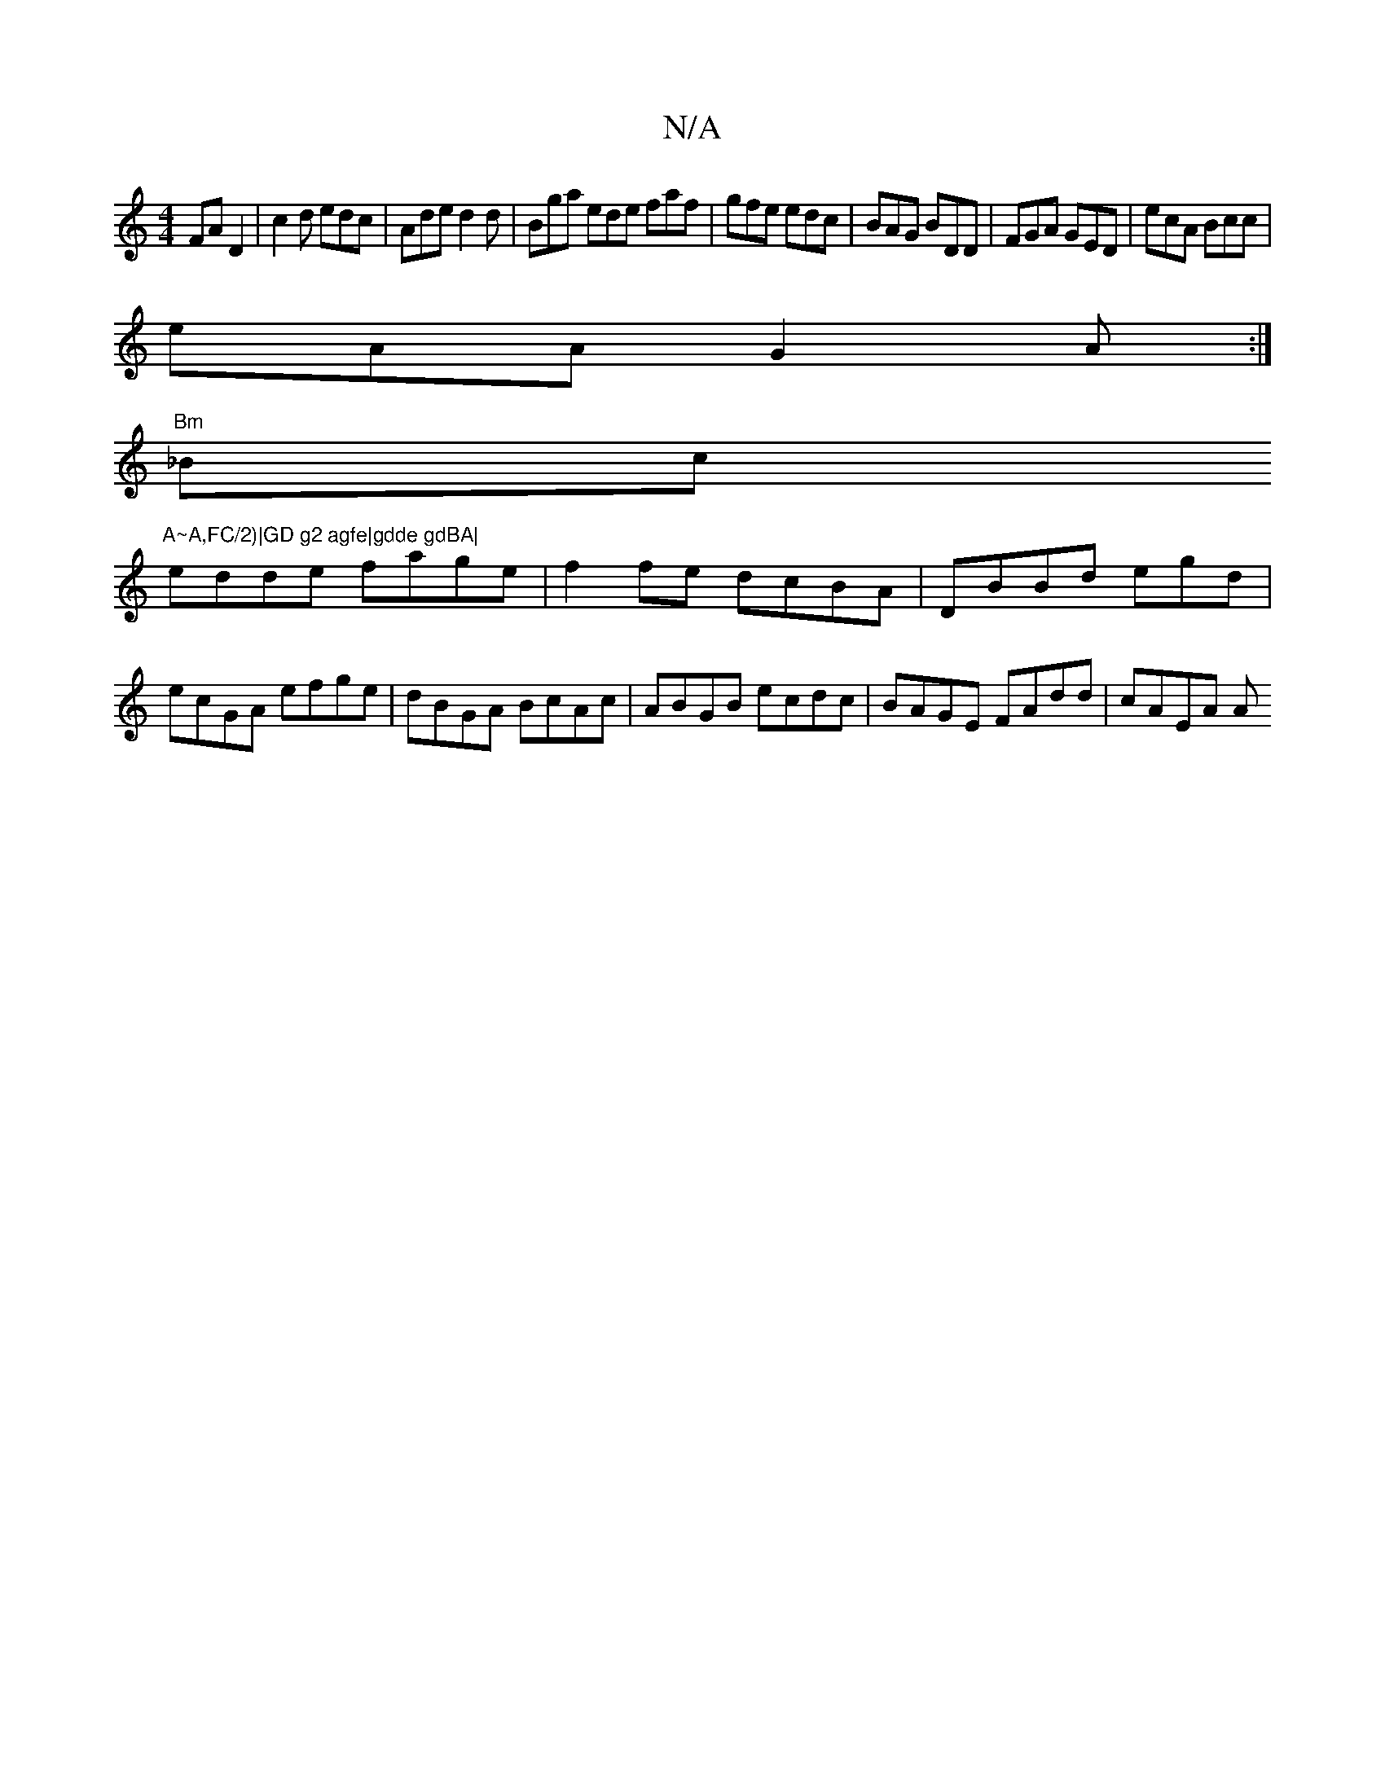 X:1
T:N/A
M:4/4
R:N/A
K:Cmajor
 FAD2|c2 d edc | Ade d2d | Bga ede faf|gfe edc|BAG BDD|FGA GED|ecA Bcc|
eAA G2A:|
"Bm"_Bc "A~A,FC/2)|GD g2 agfe|gdde gdBA|
edde fage|f2fe dcBA|DBBd egd | ecGA efge|dBGA BcAc|ABGB ecdc|BAGE FAdd|cAEA A